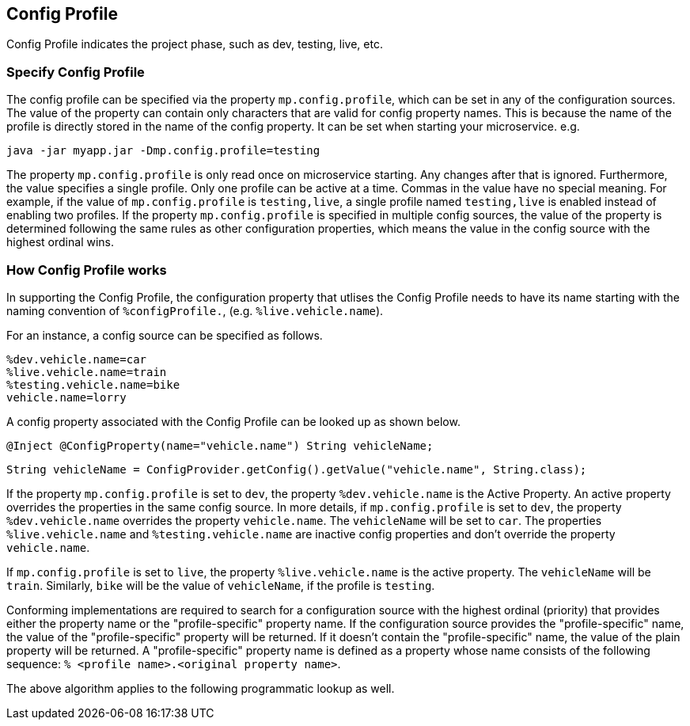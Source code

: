 //
// Copyright (c) 2020 Contributors to the Eclipse Foundation
//
// See the NOTICE file(s) distributed with this work for additional
// information regarding copyright ownership.
//
// Licensed under the Apache License, Version 2.0 (the "License");
// You may not use this file except in compliance with the License.
// You may obtain a copy of the License at
//
//    http://www.apache.org/licenses/LICENSE-2.0
//
// Unless required by applicable law or agreed to in writing, software
// distributed under the License is distributed on an "AS IS" BASIS,
// WITHOUT WARRANTIES OR CONDITIONS OF ANY KIND, either express or implied.
// See the License for the specific language governing permissions and
// limitations under the License.
// Contributors:
// Emily Jiang


[[configprofile]]
== Config Profile

Config Profile indicates the project phase, such as dev, testing, live, etc. 

=== Specify Config Profile

The config profile can be specified via the property `mp.config.profile`, which can be set in any of the configuration sources. The value of the property can contain only characters that are valid for config property names. 
This is because the name of the profile is directly stored in the name of the config property. It can be set when starting your microservice. e.g.

[source, text]
----
java -jar myapp.jar -Dmp.config.profile=testing
----

The property `mp.config.profile` is only read once on microservice starting. Any changes after that is ignored. Furthermore, the value specifies a single profile. Only one profile can be active at a time.
Commas in the value have no special meaning. For example, if the value of `mp.config.profile` is `testing,live`,  a single profile named `testing,live` is enabled instead of enabling two profiles. If the property `mp.config.profile` is specified in multiple config sources, 
the value of the property is determined following the same rules as other configuration properties, which means the value in the config source with the highest ordinal wins.

=== How Config Profile works

In supporting the Config Profile, the configuration property that utlises the Config Profile needs to have its name starting with the naming convention of `%configProfile.`, (e.g. `%live.vehicle.name`).

For an instance, a config source can be specified as follows.

[source, text]
----
%dev.vehicle.name=car
%live.vehicle.name=train
%testing.vehicle.name=bike
vehicle.name=lorry
----

A config property associated with the Config Profile can be looked up as shown below.

[source, text]
----
@Inject @ConfigProperty(name="vehicle.name") String vehicleName;
----

[source, text]
----
String vehicleName = ConfigProvider.getConfig().getValue("vehicle.name", String.class);
----

If the property `mp.config.profile` is set to `dev`, the property `%dev.vehicle.name` is the Active Property. An active property overrides the properties in the same config source. 
In more details, if `mp.config.profile` is set to `dev`, the property `%dev.vehicle.name` overrides the property `vehicle.name`. The `vehicleName` will be set to `car`.
The properties `%live.vehicle.name` and `%testing.vehicle.name` are inactive config properties and don't override the property `vehicle.name`.

If `mp.config.profile` is set to `live`, the property `%live.vehicle.name` is the active property. The `vehicleName` will be `train`. Similarly, `bike` will be the value of `vehicleName`, if the profile is `testing`.

Conforming implementations are required to search for a configuration source with the highest ordinal (priority) that provides either the property name or the "profile-specific" property name. 
If the configuration source provides the "profile-specific" name, the value of the "profile-specific" property will be returned. If it doesn't contain the "profile-specific" name, the value of the plain property will be returned. 
A "profile-specific" property name is defined as a property whose name consists of the following sequence: `% <profile name>.<original property name>`.

The above algorithm applies to the following programmatic lookup as well.


